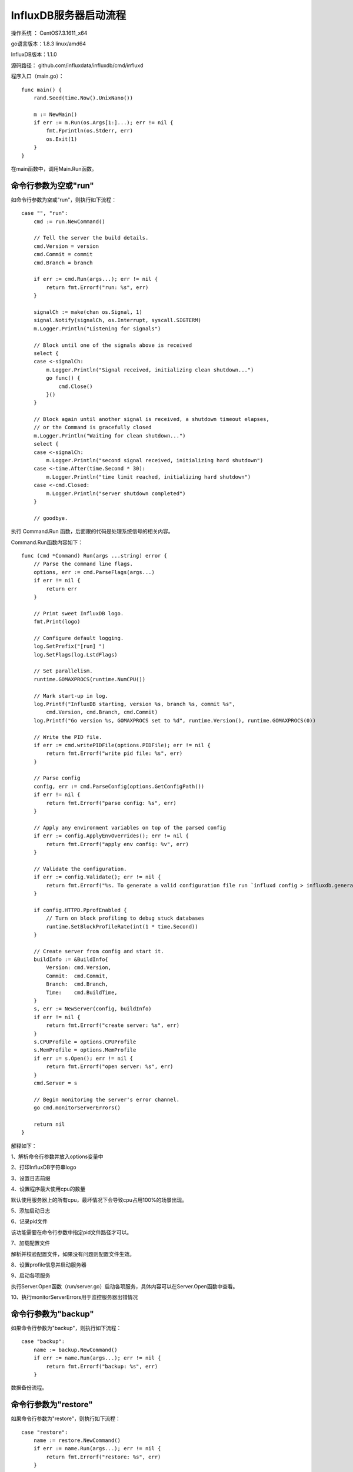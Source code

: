 InfluxDB服务器启动流程
===================================================


操作系统 ： CentOS7.3.1611_x64

go语言版本：1.8.3 linux/amd64

InfluxDB版本：1.1.0


源码路径： github.com/influxdata/influxdb/cmd/influxd

程序入口（main.go）：
::

    func main() {
        rand.Seed(time.Now().UnixNano())

        m := NewMain()
        if err := m.Run(os.Args[1:]...); err != nil {
            fmt.Fprintln(os.Stderr, err)
            os.Exit(1)
        }
    }
    
在main函数中，调用Main.Run函数。

命令行参数为空或"run"
------------------------------------------------------

如命令行参数为空或"run"，则执行如下流程：

::

    case "", "run":
        cmd := run.NewCommand()

        // Tell the server the build details.
        cmd.Version = version
        cmd.Commit = commit
        cmd.Branch = branch

        if err := cmd.Run(args...); err != nil {
            return fmt.Errorf("run: %s", err)
        }

        signalCh := make(chan os.Signal, 1)
        signal.Notify(signalCh, os.Interrupt, syscall.SIGTERM)
        m.Logger.Println("Listening for signals")

        // Block until one of the signals above is received
        select {
        case <-signalCh:
            m.Logger.Println("Signal received, initializing clean shutdown...")
            go func() {
                cmd.Close()
            }()
        }

        // Block again until another signal is received, a shutdown timeout elapses,
        // or the Command is gracefully closed
        m.Logger.Println("Waiting for clean shutdown...")
        select {
        case <-signalCh:
            m.Logger.Println("second signal received, initializing hard shutdown")
        case <-time.After(time.Second * 30):
            m.Logger.Println("time limit reached, initializing hard shutdown")
        case <-cmd.Closed:
            m.Logger.Println("server shutdown completed")
        }

        // goodbye.

执行 Command.Run 函数，后面跟的代码是处理系统信号的相关内容。

Command.Run函数内容如下：

::

    func (cmd *Command) Run(args ...string) error {
        // Parse the command line flags.
        options, err := cmd.ParseFlags(args...)
        if err != nil {
            return err
        }

        // Print sweet InfluxDB logo.
        fmt.Print(logo)

        // Configure default logging.
        log.SetPrefix("[run] ")
        log.SetFlags(log.LstdFlags)

        // Set parallelism.
        runtime.GOMAXPROCS(runtime.NumCPU())

        // Mark start-up in log.
        log.Printf("InfluxDB starting, version %s, branch %s, commit %s",
            cmd.Version, cmd.Branch, cmd.Commit)
        log.Printf("Go version %s, GOMAXPROCS set to %d", runtime.Version(), runtime.GOMAXPROCS(0))

        // Write the PID file.
        if err := cmd.writePIDFile(options.PIDFile); err != nil {
            return fmt.Errorf("write pid file: %s", err)
        }

        // Parse config
        config, err := cmd.ParseConfig(options.GetConfigPath())
        if err != nil {
            return fmt.Errorf("parse config: %s", err)
        }

        // Apply any environment variables on top of the parsed config
        if err := config.ApplyEnvOverrides(); err != nil {
            return fmt.Errorf("apply env config: %v", err)
        }

        // Validate the configuration.
        if err := config.Validate(); err != nil {
            return fmt.Errorf("%s. To generate a valid configuration file run `influxd config > influxdb.generated.conf`", err)
        }

        if config.HTTPD.PprofEnabled {
            // Turn on block profiling to debug stuck databases
            runtime.SetBlockProfileRate(int(1 * time.Second))
        }

        // Create server from config and start it.
        buildInfo := &BuildInfo{
            Version: cmd.Version,
            Commit:  cmd.Commit,
            Branch:  cmd.Branch,
            Time:    cmd.BuildTime,
        }
        s, err := NewServer(config, buildInfo)        
        if err != nil {
            return fmt.Errorf("create server: %s", err)
        }
        s.CPUProfile = options.CPUProfile
        s.MemProfile = options.MemProfile
        if err := s.Open(); err != nil {
            return fmt.Errorf("open server: %s", err)
        }
        cmd.Server = s

        // Begin monitoring the server's error channel.
        go cmd.monitorServerErrors()

        return nil
    }
    
解释如下：

1、解析命令行参数并放入options变量中

2、打印InfluxDB字符串logo

3、设置日志前缀

4、设置程序最大使用cpu的数量

默认使用服务器上的所有cpu，最坏情况下会导致cpu占用100%的场景出现。

5、添加启动日志

6、记录pid文件

该功能需要在命令行参数中指定pid文件路径才可以。

7、加载配置文件

解析并校验配置文件，如果没有问题则配置文件生效。

8、设置profile信息并启动服务器

9、启动各项服务

执行Server.Open函数（run/server.go）启动各项服务，具体内容可以在Server.Open函数中查看。

10、执行monitorServerErrors用于监控服务器出错情况      
   

命令行参数为"backup"
------------------------------------------------------
如果命令行参数为"backup"，则执行如下流程：

::

    case "backup":
        name := backup.NewCommand()
        if err := name.Run(args...); err != nil {
            return fmt.Errorf("backup: %s", err)
        }

数据备份流程。        

命令行参数为"restore"
------------------------------------------------------

如果命令行参数为"restore"，则执行如下流程：

::        

    case "restore":
        name := restore.NewCommand()
        if err := name.Run(args...); err != nil {
            return fmt.Errorf("restore: %s", err)
        }

数据恢复流程。
        
命令行参数为"config"
------------------------------------------------------

如果命令行参数为"config"，则执行如下流程：

::

    case "config":
        if err := run.NewPrintConfigCommand().Run(args...); err != nil {
            return fmt.Errorf("config: %s", err)
        }
        
输出默认的配置信息。

命令行参数为"help"
------------------------------------------------------

如果命令行参数为"help"，则执行如下流程：

::    

    case "help":
        if err := help.NewCommand().Run(args...); err != nil {
            return fmt.Errorf("help: %s", err)
        }

输出帮助信息。

